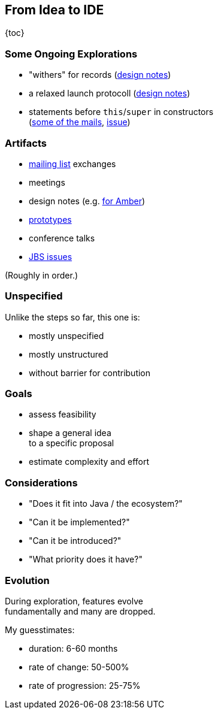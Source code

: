 == From Idea to IDE

{toc}

// UPDATE TO TODAY
=== Some Ongoing Explorations

* "withers" for records
  (https://github.com/openjdk/amber-docs/blob/master/eg-drafts/reconstruction-records-and-classes.md[design notes])
* a relaxed launch protocoll
  (https://openjdk.org/projects/amber/design-notes/on-ramp[design notes])
* statements before `this`/`super` in constructors +
  (https://mail.openjdk.org/pipermail/amber-dev/2022-October/007537.html[some of the mails], https://bugs.openjdk.org/browse/JDK-8194743[issue])

=== Artifacts

* https://mail.openjdk.org/mailman/listinfo[mailing list] exchanges
* meetings
* design notes (e.g. https://openjdk.org/projects/amber/#documents[for Amber])
* https://github.com/openjdk/[prototypes]
* conference talks
* https://bugs.openjdk.org/browse/JDK-8301904?jql=project%20%3D%20JDK%20AND%20status%20%3D%20Open[JBS issues]

(Roughly in order.)

=== Unspecified

Unlike the steps so far, this one is:

* mostly unspecified
* mostly unstructured
* without barrier for contribution

=== Goals

* assess feasibility
* shape a general idea +
  to a specific proposal
* estimate complexity and effort

=== Considerations

* "Does it fit into Java / the ecosystem?"
* "Can it be implemented?"
* "Can it be introduced?"
* "What priority does it have?"

=== Evolution

During exploration, features evolve +
fundamentally and many are dropped.

My guesstimates:

* duration: 6-60 months
* rate of change: 50-500%
* rate of progression: 25-75%

